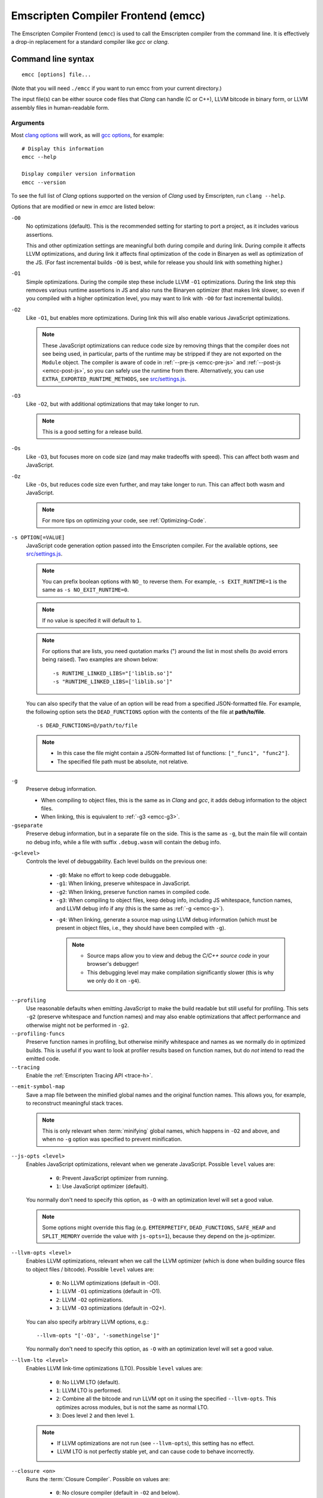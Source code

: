 .. _emccdoc:

===================================
Emscripten Compiler Frontend (emcc)
===================================

The Emscripten Compiler Frontend (``emcc``) is used to call the Emscripten compiler from the command line. It is effectively a drop-in replacement for a standard compiler like *gcc* or *clang*.


Command line syntax
===================

::

  emcc [options] file...

(Note that you will need ``./emcc`` if you want to run emcc from your current directory.)

The input file(s) can be either source code files that *Clang* can handle (C or C++), LLVM bitcode in binary form, or LLVM assembly files in human-readable form.


Arguments
---------

Most `clang options <http://linux.die.net/man/1/clang>`_ will work, as will `gcc options <https://gcc.gnu.org/onlinedocs/gcc/Option-Summary.html#Option-Summary>`_, for example: ::

  # Display this information
  emcc --help

  Display compiler version information
  emcc --version


To see the full list of *Clang* options supported on the version of *Clang* used by Emscripten, run ``clang --help``.

Options that are modified or new in *emcc* are listed below:

.. _emcc-compiler-optimization-options:

.. _emcc-O0:

``-O0``
  No optimizations (default). This is the recommended setting for starting to port a project, as it includes various assertions.

  This and other optimization settings are meaningful both during compile and
  during link. During compile it affects LLVM optimizations, and during link it
  affects final optimization of the code in Binaryen as well as optimization of
  the JS. (For fast incremental builds ``-O0`` is best, while for release you
  should link with something higher.)

.. _emcc-O1:

``-O1``
  Simple optimizations. During the compile step these include LLVM ``-O1`` optimizations. During the link step this removes various runtime assertions in JS and also runs the Binaryen optimizer (that makes link slower, so even if you compiled with a higher optimization level, you may want to link with ``-O0`` for fast incremental builds).

.. _emcc-O2:

``-O2``
  Like ``-O1``, but enables more optimizations. During link this will also enable various JavaScript optimizations.

  .. note:: These JavaScript optimizations can reduce code size by removing things that the compiler does not see being used, in particular, parts of the runtime may be stripped if they are not exported on the ``Module`` object. The compiler is aware of code in :ref:`--pre-js <emcc-pre-js>` and :ref:`--post-js <emcc-post-js>`, so you can safely use the runtime from there. Alternatively, you can use ``EXTRA_EXPORTED_RUNTIME_METHODS``, see `src/settings.js <https://github.com/emscripten-core/emscripten/blob/master/src/settings.js>`_.

.. _emcc-O3:

``-O3``
  Like ``-O2``, but with additional optimizations that may take longer to run.

  .. note:: This is a good setting for a release build.

.. _emcc-Os:

``-Os``
  Like ``-O3``, but focuses more on code size (and may make tradeoffs with speed). This can affect both wasm and JavaScript.

.. _emcc-Oz:

``-Oz``
  Like ``-Os``, but reduces code size even further, and may take longer to run. This can affect both wasm and JavaScript.

  .. note:: For more tips on optimizing your code, see :ref:`Optimizing-Code`.

.. _emcc-s-option-value:

``-s OPTION[=VALUE]``
  JavaScript code generation option passed into the Emscripten compiler. For the available options, see `src/settings.js <https://github.com/emscripten-core/emscripten/blob/master/src/settings.js>`_.

  .. note:: You can prefix boolean options with ``NO_`` to reverse them. For example, ``-s EXIT_RUNTIME=1`` is the same as ``-s NO_EXIT_RUNTIME=0``.

  .. note:: If no value is specifed it will default to ``1``.

  .. note:: For options that are lists, you need quotation marks (") around the list in most shells (to avoid errors being raised). Two examples are shown below:

    ::

      -s RUNTIME_LINKED_LIBS="['liblib.so']"
      -s "RUNTIME_LINKED_LIBS=['liblib.so']"

  You can also specify that the value of an option will be read from a specified JSON-formatted file. For example, the following option sets the ``DEAD_FUNCTIONS`` option with the contents of the file at **path/to/file**.

  ::

    -s DEAD_FUNCTIONS=@/path/to/file

  .. note::

    - In this case the file might contain a JSON-formatted list of functions: ``["_func1", "func2"]``.
    - The specified file path must be absolute, not relative.

.. _emcc-g:

``-g``
  Preserve debug information.

  - When compiling to object files, this is the same as in *Clang* and *gcc*, it adds debug information to the object files.
  - When linking, this is equivalent to :ref:`-g3 <emcc-g3>`.

``-gseparate``
  Preserve debug information, but in a separate file on the side. This is the
  same as ``-g``, but the main file will contain no debug info, while a file
  with suffix ``.debug.wasm`` will contain the debug info.

.. _emcc-gN:

``-g<level>``
  Controls the level of debuggability. Each level builds on the previous one:

    -
      .. _emcc-g0:

      ``-g0``: Make no effort to keep code debuggable.

    -
      .. _emcc-g1:

      ``-g1``: When linking, preserve whitespace in JavaScript.

    -
      .. _emcc-g2:

      ``-g2``: When linking, preserve function names in compiled code.

    -
      .. _emcc-g3:

      ``-g3``: When compiling to object files, keep debug info, including JS whitespace, function names, and LLVM debug info if any (this is the same as :ref:`-g <emcc-g>`).

    .. _emcc-g4:

    - ``-g4``: When linking, generate a source map using LLVM debug information (which must be present in object files, i.e., they should have been compiled with ``-g``).

      .. note::

        - Source maps allow you to view and debug the *C/C++ source code* in your browser's debugger!
        - This debugging level may make compilation significantly slower (this is why we only do it on ``-g4``).

.. _emcc-profiling:

``--profiling``
  Use reasonable defaults when emitting JavaScript to make the build readable but still useful for profiling. This sets ``-g2`` (preserve whitespace and function names) and may also enable optimizations that affect performance and otherwise might not be performed in ``-g2``.

``--profiling-funcs``
  Preserve function names in profiling, but otherwise minify whitespace and names as we normally do in optimized builds. This is useful if you want to look at profiler results based on function names, but do *not* intend to read the emitted code.

``--tracing``
  Enable the :ref:`Emscripten Tracing API <trace-h>`.

.. _emcc-emit-symbol-map:

``--emit-symbol-map``
  Save a map file between the minified global names and the original function names. This allows you, for example, to reconstruct meaningful stack traces.

  .. note:: This is only relevant when :term:`minifying` global names, which happens in ``-O2`` and above, and when no ``-g`` option was specified to prevent minification.

.. _emcc-js-opts:

``--js-opts <level>``
  Enables JavaScript optimizations, relevant when we generate JavaScript. Possible ``level`` values are:

    - ``0``: Prevent JavaScript optimizer from running.
    - ``1``: Use JavaScript optimizer (default).

  You normally don't need to specify this option, as ``-O`` with an optimization level will set a good value.

  .. note:: Some options might override this flag (e.g. ``EMTERPRETIFY``, ``DEAD_FUNCTIONS``, ``SAFE_HEAP`` and ``SPLIT_MEMORY`` override the value with ``js-opts=1``), because they depend on the js-optimizer.

.. _emcc-llvm-opts:

``--llvm-opts <level>``
  Enables LLVM optimizations, relevant when we call the LLVM optimizer (which is done when building source files to object files / bitcode). Possible ``level`` values are:

    - ``0``: No LLVM optimizations (default in -O0).
    - ``1``: LLVM ``-O1`` optimizations (default in -O1).
    - ``2``: LLVM ``-O2`` optimizations.
    - ``3``: LLVM ``-O3`` optimizations (default in -O2+).

  You can also specify arbitrary LLVM options, e.g.::

    --llvm-opts "['-O3', '-somethingelse']"

  You normally don't need to specify this option, as ``-O`` with an optimization level will set a good value.

.. _emcc-llvm-lto:

``--llvm-lto <level>``
  Enables LLVM link-time optimizations (LTO). Possible ``level`` values are:

    - ``0``: No LLVM LTO (default).
    - ``1``: LLVM LTO is performed.
    - ``2``: Combine all the bitcode and run LLVM opt on it using the specified ``--llvm-opts``. This optimizes across modules, but is not the same as normal LTO.
    - ``3``: Does level ``2`` and then level ``1``.

  .. note::

    - If LLVM optimizations are not run (see ``--llvm-opts``), this setting has no effect.
    - LLVM LTO is not perfectly stable yet, and can cause code to behave incorrectly.

.. _emcc-closure:

``--closure <on>``
  Runs the :term:`Closure Compiler`. Possible ``on`` values are:

    - ``0``: No closure compiler (default in ``-O2`` and below).
    - ``1``: Run closure compiler. This greatly reduces the size of the support JavaScript code (everything but the WebAssembly or asm.js). Note that this increases compile time significantly.
    - ``2``: Run closure compiler on *all* the emitted code, even on **asm.js** output in **asm.js** mode. This can further reduce code size, but does prevent a significant amount of **asm.js** optimizations, so it is not recommended unless you want to reduce code size at all costs.

  .. note::

    - Consider using ``-s MODULARIZE=1`` when using closure, as it minifies globals to names that might conflict with others in the global scope. ``MODULARIZE`` puts all the output into a function (see ``src/settings.js``).
    - Closure will minify the name of `Module` itself, by default! Using ``MODULARIZE`` will solve that as well. Another solution is to make sure a global variable called `Module` already exists before the closure-compiled code runs, because then it will reuse that variable.
    - If closure compiler hits an out-of-memory, try adjusting ``JAVA_HEAP_SIZE`` in the environment (for example, to 4096m for 4GB).
    - Closure is only run if JavaScript opts are being done (``-O2`` or above, or ``--js-opts 1``).


.. _emcc-pre-js:

``--pre-js <file>``
  Specify a file whose contents are added before the emitted code and optimized together with it. Note that this might not literally be the very first thing in the JS output, for example if ``MODULARIZE`` is used (see ``src/settings.js``). If you want that, you can just prepend to the output from emscripten; the benefit of ``--pre-js`` is that it optimizes the code with the rest of the emscripten output, which allows better dead code elimination and minification, and it should only be used for that purpose. In particular, ``--pre-js`` code should not alter the main output from emscripten in ways that could confuse the optimizer, such as using ``--pre-js`` + ``--post-js`` to put all the output in an inner function scope (see ``MODULARIZE`` for that).

  `--pre-js` (but not `--post-js`) is also useful for specifying things on the ``Module`` object, as it appears before the JS looks at ``Module`` (for example, you can define ``Module['print']`` there).

.. _emcc-post-js:

``--post-js <file>``
  Like `--pre-js``, but emits a file *after* the emitted code.

.. _emcc-embed-file:

``--embed-file <file>``
  Specify a file (with path) to embed inside the generated JavaScript. The path is relative to the current directory at compile time. If a directory is passed here, its entire contents will be embedded.

  For example, if the command includes ``--embed-file dir/file.dat``, then ``dir/file.dat`` must exist relative to the directory where you run *emcc*.

  .. note:: Embedding files is much less efficient than :ref:`preloading <emcc-preload-file>` them. You should only use it for small files, in small numbers. Instead use ``--preload-file``, which emits efficient binary data.

  For more information about the ``--embed-file`` options, see :ref:`packaging-files`.

.. _emcc-preload-file:

``--preload-file <name>``
  Specify a file to preload before running the compiled code asynchronously. The path is relative to the current directory at compile time. If a directory is passed here, its entire contents will be embedded.

  Preloaded files are stored in **filename.data**, where **filename.html** is the main file you are compiling to. To run your code, you will need both the **.html** and the **.data**.

  .. note:: This option is similar to :ref:`--embed-file <emcc-embed-file>`, except that it is only relevant when generating HTML (it uses asynchronous binary :term:`XHRs <XHR>`), or JavaScript that will be used in a web page.

  *emcc* runs `tools/file_packager.py <https://github.com/emscripten-core/emscripten/blob/master/tools/file_packager.py>`_ to do the actual packaging of embedded and preloaded files. You can run the file packager yourself if you want (see :ref:`packaging-files-file-packager`). You should then put the output of the file packager in an emcc ``--pre-js``, so that it executes before your main compiled code.

  For more information about the ``--preload-file`` options, see :ref:`packaging-files`.


.. _emcc-exclude-file:

``--exclude-file <name>``
  Files and directories to be excluded from :ref:`--embed-file <emcc-embed-file>` and :ref:`--preload-file <emcc-preload-file>`. Wildcards (*) are supported.

``--use-preload-plugins``
  Tells the file packager to run preload plugins on the files as they are loaded. This performs tasks like decoding images and audio using the browser's codecs.

.. _emcc-shell-file:

``--shell-file <path>``
  The path name to a skeleton HTML file used when generating HTML output. The shell file used needs to have this token inside it: ``{{{ SCRIPT }}}``.

  .. note::

    - See `src/shell.html <https://github.com/emscripten-core/emscripten/blob/master/src/shell.html>`_ and `src/shell_minimal.html <https://github.com/emscripten-core/emscripten/blob/master/src/shell_minimal.html>`_ for examples.
    - This argument is ignored if a target other than HTML is specified using the ``-o`` option.

.. _emcc-source-map-base:

``--source-map-base <base-url>``
  The URL for the location where WebAssembly source maps will be published. When this option is provided, the **.wasm** file is updated to have a ``sourceMappingURL`` section. The resulting URL will have format: ``<base-url>`` + ``<wasm-file-name>`` + ``.map``.

.. _emcc-minify:

``--minify 0``
  Identical to ``-g1``.

``--js-transform <cmd>``
  Specifies a ``<cmd>`` to be called on the generated code before it is optimized. This lets you modify the JavaScript, for example adding or removing some code, in a way that those modifications will be optimized together with the generated code.

  ``<cmd>`` will be called with the file name of the generated code as a parameter. To modify the code, you can read the original data and then append to it or overwrite it with the modified data.

  ``<cmd>`` is interpreted as a space-separated list of arguments, for example, ``<cmd>`` of **python processor.py** will cause a Python script to be run.

.. _emcc-bind:

``--bind``
  Compiles the source code using the :ref:`embind` bindings to connect C/C++ and JavaScript.

``--ignore-dynamic-linking``
  Tells the compiler to ignore dynamic linking (the user will need to manually link to the shared libraries later on).

  Normally *emcc* will simply link in code from the dynamic library as though it were statically linked, which will fail if the same dynamic library is linked more than once. With this option, dynamic linking is ignored, which allows the build system to proceed without errors.

.. _emcc-js-library:

``--js-library <lib>``
  A JavaScript library to use in addition to those in Emscripten's core libraries (src/library_*).

.. _emcc-verbose:

``-v``
  Turns on verbose output.

  This will pass ``-v`` to *Clang*, and also enable ``EMCC_DEBUG`` to generate intermediate files for the compiler's various stages. It will also run Emscripten's internal sanity checks on the toolchain, etc.

  .. tip:: ``emcc -v`` is a useful tool for diagnosing errors. It works with or without other arguments.

.. _emcc-cache:

``--cache``
  Sets the directory to use as the Emscripten cache. The Emscripten cache
  is used to store pre-built versions of ``libc``, ``libcxx`` and other
  libraries.

  If using this in combination with ``--clear-cache``, be sure to specify
  this argument first.

  The Emscripten cache defaults to being located in the path name stored
  in the ``EM_CACHE`` environment variable or ``~/.emscripten_cache``.

.. _emcc-clear-cache:

``--clear-cache``
  Manually clears the cache of compiled Emscripten system libraries (libc++, libc++abi, libc).

  This is normally handled automatically, but if you update LLVM in-place (instead of having a different directory for a new version), the caching mechanism can get confused. Clearing the cache can fix weird problems related to cache incompatibilities, like *Clang* failing to link with library files. This also clears other cached data. After the cache is cleared, this process will exit.

.. _emcc-clear-ports:

``--clear-ports``
  Manually clears the local copies of ports from the Emscripten Ports repos (sdl2, etc.). This also clears the cache, to remove their builds.

  You should only need to do this if a problem happens and you want all ports that you use to be downloaded and built from scratch. After this operation is complete, this process will exit.

.. _emcc-show-ports:

``--show-ports``
  Shows the list of available projects in the Emscripten Ports repos. After this operation is complete, this process will exit.

.. _emcc-save-bc:

``--save-bc PATH``
  When compiling to JavaScript or HTML, this option will save a copy of the bitcode to the specified path. The bitcode will include all files being linked after link-time optimizations have been performed (if any), including standard libraries.

.. _emcc-memory-init-file:

``--memory-init-file <on>``
  Specifies whether to emit a separate memory initialization file.

      .. note:: Note that this is only relevant when *not* emitting wasm, as wasm embeds the memory init data in the wasm binary.

  Possible ``on`` values are:

    - ``0``: Do not emit a separate memory initialization file. Instead keep the static initialization inside the generated JavaScript as text. This is the default setting if compiling with -O0 or -O1 link-time optimization flags.
    - ``1``: Emit a separate memory initialization file in binary format. This is more efficient than storing it as text inside JavaScript, but does mean you have another file to publish. The binary file will also be loaded asynchronously, which means ``main()`` will not be called until the file is downloaded and applied; you cannot call any C functions until it arrives. This is the default setting when compiling with -O2 or higher.

      .. note:: The :ref:`safest way <faq-when-safe-to-call-compiled-functions>` to ensure that it is safe to call C functions (the initialisation file has loaded) is to call a notifier function from ``main()``.

      .. note:: If you assign a network request to ``Module.memoryInitializerRequest`` (before the script runs), then it will use that request instead of automatically starting a download for you. This is beneficial in that you can, in your HTML, fire off a request for the memory init file before the script actually arrives. For this to work, the network request should be an XMLHttpRequest with responseType set to ``'arraybuffer'``. (You can also put any other object here, all it must provide is a ``.response`` property containing an ArrayBuffer.)


``-Wwarn-absolute-paths``
  Enables warnings about the use of absolute paths in ``-I`` and ``-L`` command line directives. This is used to warn against unintentional use of absolute paths, which is sometimes dangerous when referring to nonportable local system headers.

.. _proxy-to-worker:

``--proxy-to-worker``
  Runs the main application code in a worker, proxying events to it and output from it. If emitting HTML, this emits a **.html** file, and a separate **.js** file containing the JavaScript to be run in a worker. If emitting JavaScript, the target file name contains the part to be run on the main thread, while a second **.js** file with suffix ".worker.js" will contain the worker portion.

.. _emcc-emrun:

``--emrun``
  Enables the generated output to be aware of the :ref:`emrun <Running-html-files-with-emrun>` command line tool. This allows ``stdout``, ``stderr`` and ``exit(returncode)`` capture when running the generated application through *emrun*. (This enables `EXIT_RUNTIME=1`, allowing normal runtime exiting with return code passing.)

``--cpuprofiler``
  Embeds a simple CPU profiler onto the generated page. Use this to perform cursory interactive performance profiling.

``--memoryprofiler``
  Embeds a memory allocation tracker onto the generated page. Use this to profile the application usage of the Emscripten HEAP.

``--threadprofiler``
  Embeds a thread activity profiler onto the generated page. Use this to profile the application usage of pthreads when targeting multithreaded builds (-s USE_PTHREADS=1/2).

.. _emcc-config:

``--em-config``
  Specifies the location of the **.emscripten** configuration file for the current compiler run. If not specified, the environment variable ``EM_CONFIG`` is first read for this location. If neither are specified, the default location **~/.emscripten** is used.

``--default-obj-ext .ext``
  Specifies the file suffix to generate if the location of a directory name is passed to the ``-o`` directive.

  For example, consider the following command, which will by default generate an output name **dir/a.o**. With ``--default-obj-ext .ext`` the generated file has the custom suffix *dir/a.ext*.

  ::

    emcc -c a.c -o dir/


``--valid-abspath path``
  Whitelist an absolute path to prevent warnings about absolute include paths.

.. _emcc-o-target:

``-o <target>``
  The ``target`` file name extension defines the output type to be generated:

    - <name> **.js** : JavaScript (+ separate **<name>.wasm** file if emitting WebAssembly). (default)
    - <name> **.mjs** : ES6 JavaScript module (+ separate **<name>.wasm** file if emitting WebAssembly).
    - <name> **.html** : HTML + separate JavaScript file (**<name>.js**; + separate **<name>.wasm** file if emitting WebAssembly).
    - <name> **.bc** : LLVM bitcode.
    - <name> **.o** : WebAssembly object file (unless fastcomp or -flto is used in which case it will be in LLVM bitcode format).
    - <name> **.wasm** : WebAssembly without JavaScript support code ("standalone wasm"; this enables ``STANDALONE_WASM``).

  .. note:: If ``--memory-init-file`` is used, a **.mem** file will be created in addition to the generated **.js** and/or **.html** file.

.. _emcc-c:

``-c``
  Tells *emcc* to generate LLVM bitcode (which can then be linked with other bitcode files), instead of compiling all the way to JavaScript.

``--separate-asm``
  Emits asm.js in one file, and the rest of the code in another, and emits HTML that loads the asm.js first, in order to reduce memory load during startup. See :ref:`optimizing-code-separating_asm`.

``--output_eol windows|linux``
  Specifies the line ending to generate for the text files that are outputted. If "--output_eol windows" is passed, the final output files will have Windows \r\n line endings in them. With "--output_eol linux", the final generated files will be written with Unix \n line endings.

``--cflags``
  Prints out the flags ``emcc`` would pass to ``clang`` to compile source code to object/bitcode form. You can use this to invoke clang yourself, and then run ``emcc`` on those outputs just for the final linking+conversion to JS.

.. _emcc-environment-variables:

Environment variables
=====================

*emcc* is affected by several environment variables, as listed below:

  - ``EMMAKEN_JUST_CONFIGURE``
  - ``EMMAKEN_JUST_CONFIGURE_RECURSE``
  - ``CONFIGURE_CC``
  - ``EMMAKEN_CXX``
  - ``EMMAKEN_CXX``
  - ``EMMAKEN_COMPILER``
  - ``EMMAKEN_CFLAGS``
  - ``EMCC_DEBUG``
  - ``EMCC_CLOSURE_ARGS`` : arguments to be passed to *Closure Compiler*

Search for 'os.environ' in `emcc.py <https://github.com/emscripten-core/emscripten/blob/master/emcc.py>`_ to see how these are used. The most interesting is possibly ``EMCC_DEBUG``, which forces the compiler to dump its build and temporary files to a temporary directory where they can be reviewed.


.. todo:: In case we choose to document them properly in future, below are some of the :ref:`-s <emcc-s-option-value>` options that are documented in the site are listed below. Note that this is not exhaustive by any means:

  - ``-s FULL_ES2=1``
  - ``-s LEGACY_GL_EMULATION=1``:

    - ``-s GL_UNSAFE_OPTS=1``
    - ``-s GL_FFP_ONLY=1``

  - ASSERTIONS
  - SAFE_HEAP
  - AGGRESSIVE_VARIABLE_ELIMINATION=1
  - -s DISABLE_EXCEPTION_CATCHING=0.
  - INLINING_LIMIT=

